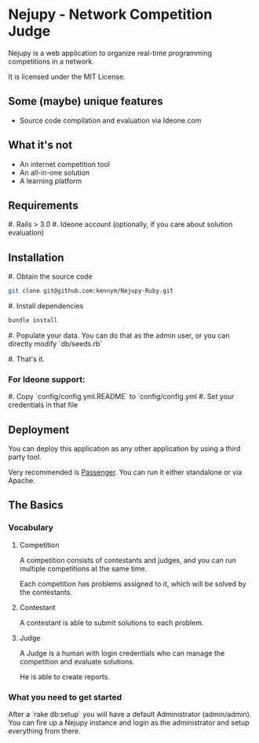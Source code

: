 * Nejupy - Network Competition Judge

Nejupy is a web application to organize real-time programming
competitions in a network.

It is licensed under the MIT License.

** Some (maybe) unique features

   - Source code compilation and evaluation via Ideone.com

** What it's not

   - An internet competition tool
   - An all-in-one solution
   - A learning platform


** Requirements

   #. Rails > 3.0
   #. Ideone account (optionally, if you care about solution
      evaluation)
** Installation

   #. Obtain the source code

#+BEGIN_SRC bash
git clone git@github.com:kennym/Nejupy-Ruby.git 
#+END_SRC

   #. Install dependencies

#+BEGIN_SRC bash
bundle install
#+END_SRC

   #. Populate your data.
      You can do that as the admin user, or you can directly modify
      `db/seeds.rb`

   #. That's it.

*** For Ideone support:

   #. Copy `config/config.yml.README` to `config/config.yml
   #. Set your credentials in that file

** Deployment

   You can deploy this application as any other application by using a
   third party tool.

   Very recommended is [[http://www.modrails.com][Passenger]]. You can run it either standalone or
   via Apache.

** The Basics

*** Vocabulary
**** Competition

A competition consists of contestants and judges, and you can run
multiple competitions at the same time.

Each competition has problems assigned to it, which will be solved by
the contestants.

**** Contestant

A contestant is able to submit solutions to each problem.

**** Judge

A Judge is a human with login credentials who can manage the
competition and evaluate solutions.

He is able to create reports.

*** What you need to get started

    After a `rake db:setup` you will have a default Administrator
    (admin/admin).
    You can fire up a Nejupy instance and login as the administrator
    and setup everything from there.
